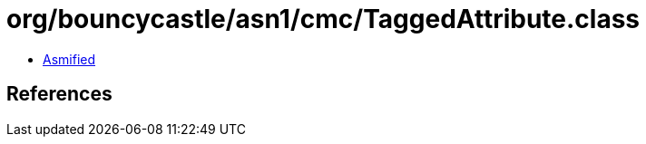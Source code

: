 = org/bouncycastle/asn1/cmc/TaggedAttribute.class

 - link:TaggedAttribute-asmified.java[Asmified]

== References

